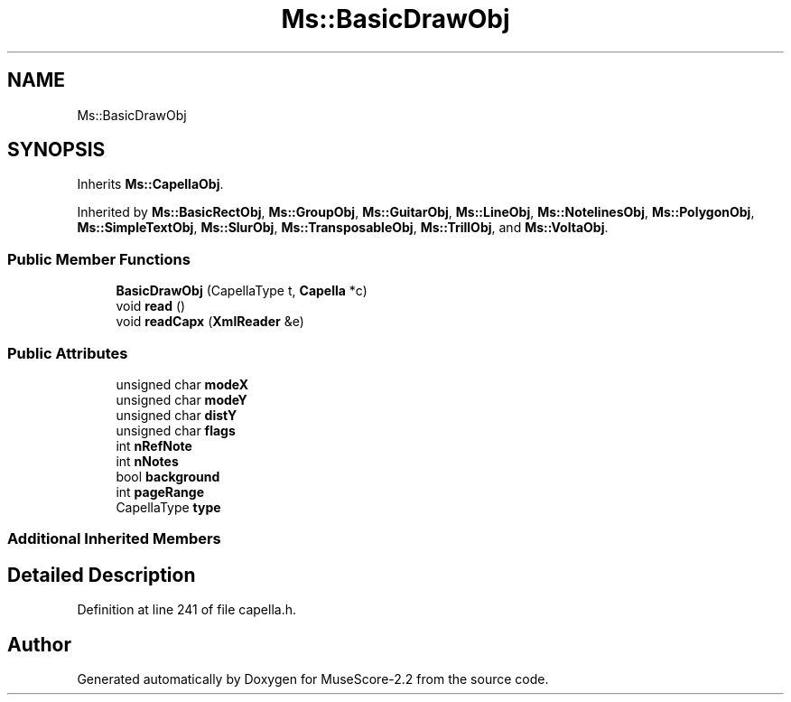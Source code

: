 .TH "Ms::BasicDrawObj" 3 "Mon Jun 5 2017" "MuseScore-2.2" \" -*- nroff -*-
.ad l
.nh
.SH NAME
Ms::BasicDrawObj
.SH SYNOPSIS
.br
.PP
.PP
Inherits \fBMs::CapellaObj\fP\&.
.PP
Inherited by \fBMs::BasicRectObj\fP, \fBMs::GroupObj\fP, \fBMs::GuitarObj\fP, \fBMs::LineObj\fP, \fBMs::NotelinesObj\fP, \fBMs::PolygonObj\fP, \fBMs::SimpleTextObj\fP, \fBMs::SlurObj\fP, \fBMs::TransposableObj\fP, \fBMs::TrillObj\fP, and \fBMs::VoltaObj\fP\&.
.SS "Public Member Functions"

.in +1c
.ti -1c
.RI "\fBBasicDrawObj\fP (CapellaType t, \fBCapella\fP *c)"
.br
.ti -1c
.RI "void \fBread\fP ()"
.br
.ti -1c
.RI "void \fBreadCapx\fP (\fBXmlReader\fP &e)"
.br
.in -1c
.SS "Public Attributes"

.in +1c
.ti -1c
.RI "unsigned char \fBmodeX\fP"
.br
.ti -1c
.RI "unsigned char \fBmodeY\fP"
.br
.ti -1c
.RI "unsigned char \fBdistY\fP"
.br
.ti -1c
.RI "unsigned char \fBflags\fP"
.br
.ti -1c
.RI "int \fBnRefNote\fP"
.br
.ti -1c
.RI "int \fBnNotes\fP"
.br
.ti -1c
.RI "bool \fBbackground\fP"
.br
.ti -1c
.RI "int \fBpageRange\fP"
.br
.ti -1c
.RI "CapellaType \fBtype\fP"
.br
.in -1c
.SS "Additional Inherited Members"
.SH "Detailed Description"
.PP 
Definition at line 241 of file capella\&.h\&.

.SH "Author"
.PP 
Generated automatically by Doxygen for MuseScore-2\&.2 from the source code\&.
